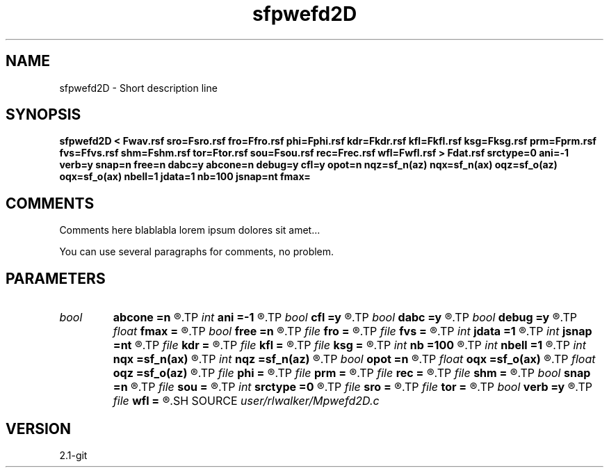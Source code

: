 .TH sfpwefd2D 1  "APRIL 2019" Madagascar "Madagascar Manuals"
.SH NAME
sfpwefd2D \- Short description line
.SH SYNOPSIS
.B sfpwefd2D < Fwav.rsf sro=Fsro.rsf fro=Ffro.rsf phi=Fphi.rsf kdr=Fkdr.rsf kfl=Fkfl.rsf ksg=Fksg.rsf prm=Fprm.rsf fvs=Ffvs.rsf shm=Fshm.rsf tor=Ftor.rsf sou=Fsou.rsf rec=Frec.rsf wfl=Fwfl.rsf > Fdat.rsf srctype=0 ani=-1 verb=y snap=n free=n dabc=y abcone=n debug=y cfl=y opot=n nqz=sf_n(az) nqx=sf_n(ax) oqz=sf_o(az) oqx=sf_o(ax) nbell=1 jdata=1 nb=100 jsnap=nt fmax=
.SH COMMENTS
Comments here blablabla lorem ipsum dolores sit amet...

You can use several paragraphs for comments, no problem.
.SH PARAMETERS
.PD 0
.TP
.I bool   
.B abcone
.B =n
.R  [y/n]	use sharp brake at end of boundary layer
.TP
.I int    
.B ani
.B =-1
.R  	Anisotropy type, see comments
.TP
.I bool   
.B cfl
.B =y
.R  [y/n]	use CFL check, will cause program to fail if not satisfied
.TP
.I bool   
.B dabc
.B =y
.R  [y/n]	use sponge absorbing BC
.TP
.I bool   
.B debug
.B =y
.R  [y/n]	print debugging info
.TP
.I float  
.B fmax
.B =
.R  
.TP
.I bool   
.B free
.B =n
.R  [y/n]	free surface flag
.TP
.I file   
.B fro
.B =
.R  	auxiliary input file name
.TP
.I file   
.B fvs
.B =
.R  	auxiliary input file name
.TP
.I int    
.B jdata
.B =1
.R  	Absorbing Boundary
.TP
.I int    
.B jsnap
.B =nt
.R  
.TP
.I file   
.B kdr
.B =
.R  	auxiliary input file name
.TP
.I file   
.B kfl
.B =
.R  	auxiliary input file name
.TP
.I file   
.B ksg
.B =
.R  	auxiliary input file name
.TP
.I int    
.B nb
.B =100
.R  	padding size for absorbing boundary
.TP
.I int    
.B nbell
.B =1
.R  	bell size
.TP
.I int    
.B nqx
.B =sf_n(ax)
.R  
.TP
.I int    
.B nqz
.B =sf_n(az)
.R  
.TP
.I bool   
.B opot
.B =n
.R  [y/n]	output potentials
.TP
.I float  
.B oqx
.B =sf_o(ax)
.R  
.TP
.I float  
.B oqz
.B =sf_o(az)
.R  
.TP
.I file   
.B phi
.B =
.R  	auxiliary input file name
.TP
.I file   
.B prm
.B =
.R  	auxiliary input file name
.TP
.I file   
.B rec
.B =
.R  	auxiliary input file name
.TP
.I file   
.B shm
.B =
.R  	auxiliary input file name
.TP
.I bool   
.B snap
.B =n
.R  [y/n]	wavefield snapshots flag
.TP
.I file   
.B sou
.B =
.R  	auxiliary input file name
.TP
.I int    
.B srctype
.B =0
.R  	source type, see comments
.TP
.I file   
.B sro
.B =
.R  	auxiliary input file name
.TP
.I file   
.B tor
.B =
.R  	auxiliary input file name
.TP
.I bool   
.B verb
.B =y
.R  [y/n]	verbosity flag
.TP
.I file   
.B wfl
.B =
.R  	auxiliary output file name
.SH SOURCE
.I user/rlwalker/Mpwefd2D.c
.SH VERSION
2.1-git
